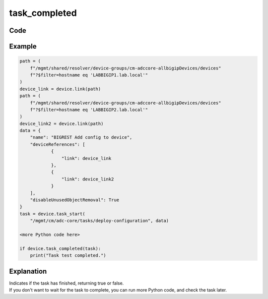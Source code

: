 task_completed
==============

Code
----

.. automethod:: bigrest.bigiq.BIGIQ.task_completed

Example
-------

.. code-block:: python

    path = (
        f"/mgmt/shared/resolver/device-groups/cm-adccore-allbigipDevices/devices"
        f"?$filter=hostname eq 'LABBIGIP1.lab.local'"
    )
    device_link = device.link(path)
    path = (
        f"/mgmt/shared/resolver/device-groups/cm-adccore-allbigipDevices/devices"
        f"?$filter=hostname eq 'LABBIGIP2.lab.local'"
    )
    device_link2 = device.link(path)
    data = {
        "name": "BIGREST Add config to device",
        "deviceReferences": [
                {
                    "link": device_link
                },
                {
                    "link": device_link2
                }
        ],
        "disableUnusedObjectRemoval": True
    }
    task = device.task_start(
        "/mgmt/cm/adc-core/tasks/deploy-configuration", data)

    <more Python code here>

    if device.task_completed(task):
        print("Task test completed.")

Explanation
-----------

| Indicates if the task has finished, returning true or false.
| If you don't want to wait for the task to complete, you can run more Python code, and check the task later.
